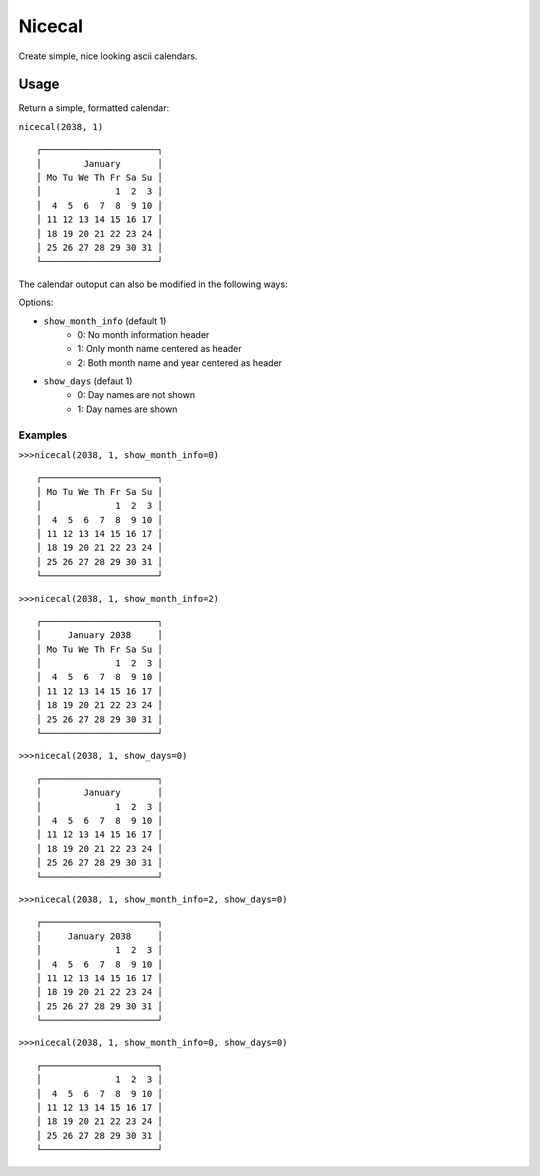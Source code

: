 =======
Nicecal
=======

Create simple, nice looking ascii calendars.

Usage
=====

Return a simple, formatted calendar:

``nicecal(2038, 1)``
::

    ┌──────────────────────┐
    │        January       │
    │ Mo Tu We Th Fr Sa Su │
    │              1  2  3 │
    │  4  5  6  7  8  9 10 │
    │ 11 12 13 14 15 16 17 │
    │ 18 19 20 21 22 23 24 │
    │ 25 26 27 28 29 30 31 │
    └──────────────────────┘

The calendar outoput can also be modified in the following ways:

Options:

- ``show_month_info`` (default 1)
    - 0: No month information header
    - 1: Only month name centered as header
    - 2: Both month name and year centered as header
- ``show_days`` (defaut 1)
    - 0: Day names are not shown
    - 1: Day names are shown

Examples
--------

``>>>nicecal(2038, 1, show_month_info=0)``
::

    ┌──────────────────────┐
    │ Mo Tu We Th Fr Sa Su │
    │              1  2  3 │
    │  4  5  6  7  8  9 10 │
    │ 11 12 13 14 15 16 17 │
    │ 18 19 20 21 22 23 24 │
    │ 25 26 27 28 29 30 31 │
    └──────────────────────┘

``>>>nicecal(2038, 1, show_month_info=2)``
::

    ┌──────────────────────┐
    │     January 2038     │
    │ Mo Tu We Th Fr Sa Su │
    │              1  2  3 │
    │  4  5  6  7  8  9 10 │
    │ 11 12 13 14 15 16 17 │
    │ 18 19 20 21 22 23 24 │
    │ 25 26 27 28 29 30 31 │
    └──────────────────────┘


``>>>nicecal(2038, 1, show_days=0)``
::

    ┌──────────────────────┐
    │        January       │
    │              1  2  3 │
    │  4  5  6  7  8  9 10 │
    │ 11 12 13 14 15 16 17 │
    │ 18 19 20 21 22 23 24 │
    │ 25 26 27 28 29 30 31 │
    └──────────────────────┘

``>>>nicecal(2038, 1, show_month_info=2, show_days=0)``
::

    ┌──────────────────────┐
    │     January 2038     │
    │              1  2  3 │
    │  4  5  6  7  8  9 10 │
    │ 11 12 13 14 15 16 17 │
    │ 18 19 20 21 22 23 24 │
    │ 25 26 27 28 29 30 31 │
    └──────────────────────┘

``>>>nicecal(2038, 1, show_month_info=0, show_days=0)``
::

    ┌──────────────────────┐
    │              1  2  3 │
    │  4  5  6  7  8  9 10 │
    │ 11 12 13 14 15 16 17 │
    │ 18 19 20 21 22 23 24 │
    │ 25 26 27 28 29 30 31 │
    └──────────────────────┘
